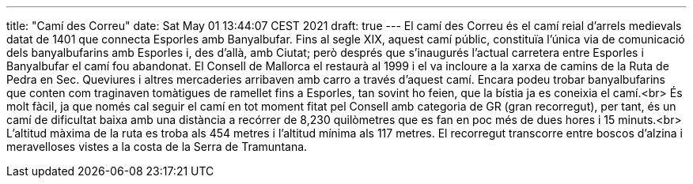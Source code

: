 ---
title: "Camí des Correu"
date: Sat May 01 13:44:07 CEST 2021
draft: true
---
El camí des Correu és el camí reial d’arrels medievals datat de 1401 que connecta Esporles amb Banyalbufar. Fins al segle XIX, aquest camí públic, constituïa l’única via de comunicació dels banyalbufarins amb Esporles i, des d’allà, amb Ciutat; però després que s’inaugurés l’actual carretera entre Esporles i Banyalbufar el camí fou abandonat. El Consell de Mallorca el restaurà al 1999 i el va incloure a la xarxa de camins de la Ruta de Pedra en Sec. Queviures i altres mercaderies arribaven amb carro a través d’aquest camí. Encara podeu trobar banyalbufarins que conten com traginaven tomàtigues de ramellet fins a Esporles, tan sovint ho feien, que la bístia ja es coneixia el camí.<br> És molt fàcil, ja que només cal seguir el camí en tot moment fitat pel Consell amb categoria de GR (gran recorregut), per tant, és un camí de dificultat baixa amb una distància a recórrer de 8,230 quilòmetres que es fan en poc més de dues hores i 15 minuts.<br> L’altitud màxima de la ruta es troba als 454 metres i l’altitud mínima als 117 metres. El recorregut transcorre entre boscos d’alzina i meravelloses vistes a la costa de la Serra de Tramuntana.
